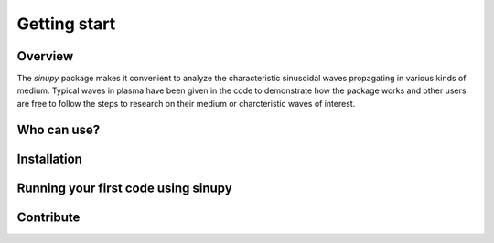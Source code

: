 Getting start
===============

Overview
---------
The `sinupy` package makes it convenient to analyze the characteristic sinusoidal waves propagating in various kinds of medium. Typical waves in plasma have been given in the code to demonstrate how the package works and other users are free to follow the steps to research on their medium or charcteristic waves of interest.

Who can use?
-------------


Installation
-------------

Running your first code using sinupy
--------------------------------------


Contribute
------------